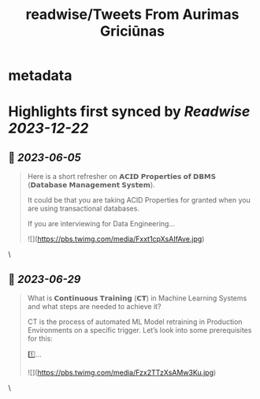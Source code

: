 :PROPERTIES:
:title: readwise/Tweets From Aurimas Griciūnas
:END:


* metadata
:PROPERTIES:
:author: [[Aurimas_Gr on Twitter]]
:full-title: "Tweets From Aurimas Griciūnas"
:category: [[tweets]]
:url: https://twitter.com/Aurimas_Gr
:image-url: https://pbs.twimg.com/profile_images/1725897062296772608/pkRjNV01.jpg
:END:

* Highlights first synced by [[Readwise]] [[2023-12-22]]
** 📌 [[2023-06-05]]
#+BEGIN_QUOTE
Here is a short refresher on 𝗔𝗖𝗜𝗗 𝗣𝗿𝗼𝗽𝗲𝗿𝘁𝗶𝗲𝘀 𝗼𝗳 𝗗𝗕𝗠𝗦 (𝗗𝗮𝘁𝗮𝗯𝗮𝘀𝗲 𝗠𝗮𝗻𝗮𝗴𝗲𝗺𝗲𝗻𝘁 𝗦𝘆𝘀𝘁𝗲𝗺).
 
It could be that you are taking ACID Properties for granted when you are using transactional databases.
 
If you are interviewing for Data Engineering… 

![](https://pbs.twimg.com/media/Fxxt1cpXsAIfAve.jpg) 
#+END_QUOTE\
** 📌 [[2023-06-29]]
#+BEGIN_QUOTE
What is 𝗖𝗼𝗻𝘁𝗶𝗻𝘂𝗼𝘂𝘀 𝗧𝗿𝗮𝗶𝗻𝗶𝗻𝗴 (𝗖𝗧) in Machine Learning Systems and what steps are needed to achieve it?

CT is the process of automated ML Model retraining in Production Environments on a specific trigger. Let’s look into some prerequisites for this:
 
1️⃣… 

![](https://pbs.twimg.com/media/Fzx2TTzXsAMw3Ku.jpg) 
#+END_QUOTE\